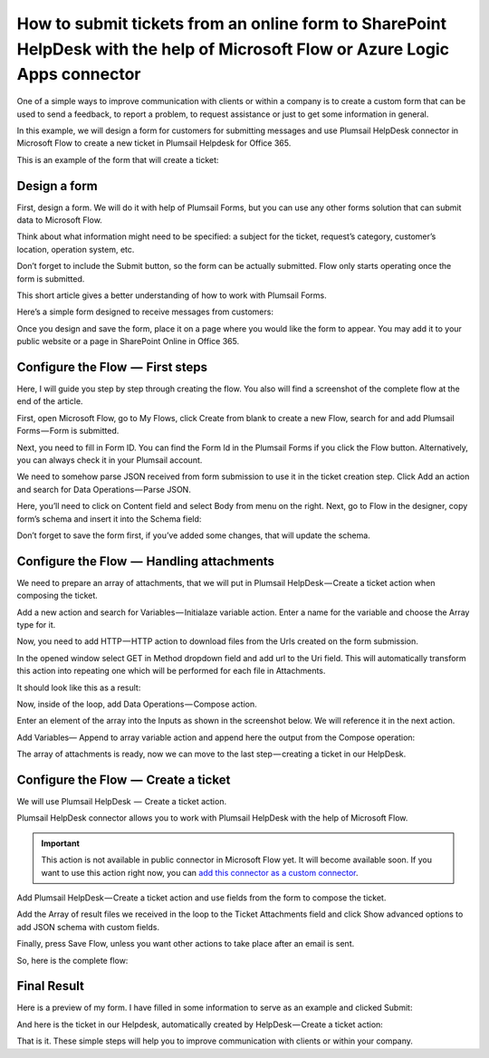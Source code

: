 How to submit tickets from an online form to SharePoint HelpDesk with the help of Microsoft Flow or Azure Logic Apps connector
##############################################################

One of a simple ways to improve communication with clients or within a company is to create a custom form that can be used to send a feedback, to report a problem, to request assistance or just to get some information in general.

In this example, we will design a form for customers for submitting messages and use Plumsail HelpDesk connector in Microsoft Flow to create a new ticket in Plumsail Helpdesk for Office 365.

This is an example of the form that will create a ticket:

|FormPreview|


Design a form
~~~~~~~~~~~~~

First, design a form. We will do it with help of Plumsail Forms, but you can use any other forms solution that can submit data to Microsoft Flow.

Think about what information might need to be specified: a subject for the ticket, request’s category, customer’s location, operation system, etc.

Don’t forget to include the Submit button, so the form can be actually submitted. Flow only starts operating once the form is submitted.

This short article gives a better understanding of how to work with Plumsail Forms.

Here’s a simple form designed to receive messages from customers:

|SimpleForm|

Once you design and save the form, place it on a page where you would like the form to appear. You may add it to your public website or a page in SharePoint Online in Office 365.


Configure the Flow  —  First steps
~~~~~~~~~~~~~~~~~~~~~~~~~~~~~~~~

Here, I will guide you step by step through creating the flow. You also will find a screenshot of the complete flow at the end of the article. 

First, open Microsoft Flow, go to My Flows, click Create from blank to create a new Flow, search for and add Plumsail Forms — Form is submitted. 

Next, you need to fill in Form ID. You can find the Form Id in the Plumsail Forms if you click the Flow button. Alternatively, you can always check it in your Plumsail account.

|FormIsSubmitted|

We need to somehow parse JSON received from form submission to use it in the ticket creation step. Click Add an action and search for Data Operations — Parse JSON. 

Here, you’ll need to click on Content field and select Body from menu on the right. Next, go to Flow in the designer, copy form’s schema and insert it into the Schema field:

|SchemaField|

Don’t forget to save the form first, if you’ve added some changes, that will update the schema.

|ParseJSON|


Configure the Flow  —  Handling attachments
~~~~~~~~~~~~~~~~~~~~~~~~~~~~~~~~~~~~~~~~~

We need to prepare an array of attachments, that we will put in Plumsail HelpDesk — Create a ticket action when composing the ticket.

Add a new action and search for Variables — Initialaze variable action. Enter a name for the variable and choose the Array type for it.

|InitializeVariable|

Now, you need to add HTTP — HTTP action to download files from the Urls created on the form submission.
 
In the opened window select GET in Method dropdown field and add url to the Uri field. This will automatically transform this action into repeating one which will be performed for each file in Attachments.

It should look like this as a result:

|HTTPAction|

Now, inside of the loop, add Data Operations — Compose action.

Enter an element of the array into the Inputs as shown in the screenshot below. We will reference it in the next action.

|ComposeData|

Add Variables— Append to array variable action and append here the output from the Compose operation:

|AppendToArray|

The array of attachments is ready, now we can move to the last step — creating a ticket in our HelpDesk.

Configure the Flow  —  Create a ticket
~~~~~~~~~~~~~~~~~~~~~~~~~~~~~~~~~~~~

We will use Plumsail HelpDesk  —  Create a ticket action. 

Plumsail HelpDesk connector allows you to work with Plumsail HelpDesk with the help of Microsoft Flow.


.. important::

  This action is not available in public connector in Microsoft Flow yet. It will become available soon. If you want to use this action right now, you can `add this connector as a custom connector`_.


Add Plumsail HelpDesk — Create a ticket action and use fields from the form to compose the ticket. 

Add the Array of result files we received in the loop to the Ticket Attachments field and click Show advanced options to add JSON schema with custom fields.

|CreateTicket|

Finally, press Save Flow, unless you want other actions to take place after an email is sent.

So, here is the complete flow:

|CompleteFlow|

Final Result
~~~~~~~~~~~~

Here is a preview of my form. I have filled in some information to serve as an example and clicked Submit:

|FormPreview|

And here is the ticket in our Helpdesk, automatically created by HelpDesk — Create a ticket action:

|HelpDeskTicket|

That is it. These simple steps will help you to improve communication with clients or within your company.


.. |FormPreview| image:: ../_static/img/form-preview.png
   :alt: Plumsail form to create a ticket

.. |SimpleForm| image:: ../_static/img/form-in-form-designer.png
   :alt: A simple form in Forms Designer

.. |FormIsSubmitted| image:: ../_static/img/form-is-submitted.png
   :alt: Form is submitted action

.. |SchemaField| image:: ../_static/img/copy-to-clipboard.png
   :alt: Copy schema to clipboard

.. |ParseJSON| image:: ../_static/img/parse-json.png
   :alt: Parse JSON

.. |InitializeVariable| image:: ../_static/img/initialize-variable.png
   :alt: Initialize Array Variable

.. |HTTPAction| image:: ../_static/img/http-http.png
   :alt: HTTP — HTTP action

.. |ComposeData| image:: ../_static/img/compose-data.png
   :alt: Compose an element of the array

.. |AppendToArray| image:: ../_static/img/append-to-array-data.png
   :alt: Append to array action

.. |CreateTicket| image:: ../_static/img/create-a-ticket.png
   :alt: Create a ticket action

.. |CompleteFlow| image:: ../_static/img/submit-ticket-flow.png
   :alt: Complete Flow

.. |HelpDeskTicket| image:: ../_static/img/ticket-in-Plumsail-HelpDesk.png
   :alt: Ticket created in Plumsail HelpDesk


.. _add this connector as a custom connector: https://plumsail.com/docs/help-desk-o365/v1.x/API/create-custom-connector.html


